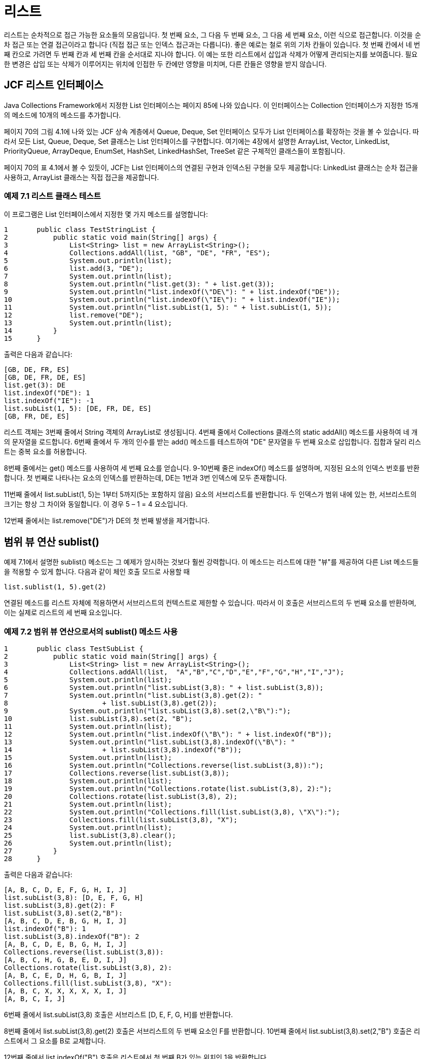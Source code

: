 :stem: latexmath

= 리스트

리스트는 순차적으로 접근 가능한 요소들의 모음입니다. 첫 번째 요소, 그 다음 두 번째 요소, 그 다음 세 번째 요소, 이런 식으로 접근합니다. 이것을 순차 접근 또는 연결 접근이라고 합니다 (직접 접근 또는 인덱스 접근과는 다릅니다). 좋은 예로는 철로 위의 기차 칸들이 있습니다. 첫 번째 칸에서 네 번째 칸으로 가려면 두 번째 칸과 세 번째 칸을 순서대로 지나야 합니다. 이 예는 또한 리스트에서 삽입과 삭제가 어떻게 관리되는지를 보여줍니다. 필요한 변경은 삽입 또는 삭제가 이루어지는 위치에 인접한 두 칸에만 영향을 미치며, 다른 칸들은 영향을 받지 않습니다.

== JCF 리스트 인터페이스

Java Collections Framework에서 지정한 List 인터페이스는 페이지 85에 나와 있습니다. 이 인터페이스는 Collection 인터페이스가 지정한 15개의 메소드에 10개의 메소드를 추가합니다.

페이지 70의 그림 4.1에 나와 있는 JCF 상속 계층에서 Queue, Deque, Set 인터페이스 모두가 List 인터페이스를 확장하는 것을 볼 수 있습니다. 따라서 모든 List, Queue, Deque, Set 클래스는 List 인터페이스를 구현합니다. 여기에는 4장에서 설명한 ArrayList, Vector, LinkedList, PriorityQueue, ArrayDeque, EnumSet, HashSet, LinkedHashSet, TreeSet 같은 구체적인 클래스들이 포함됩니다.

페이지 70의 표 4.1에서 볼 수 있듯이, JCF는 List 인터페이스의 연결된 구현과 인덱스된 구현을 모두 제공합니다: LinkedList 클래스는 순차 접근을 사용하고, ArrayList 클래스는 직접 접근을 제공합니다.

=== 예제 7.1 리스트 클래스 테스트

이 프로그램은 List 인터페이스에서 지정한 몇 가지 메소드를 설명합니다:

[source,java]
----
1	public class TestStringList {
2	    public static void main(String[] args) {
3	        List<String> list = new ArrayList<String>();
4	        Collections.addAll(list, "GB", "DE", "FR", "ES");
5	        System.out.println(list);
6	        list.add(3, "DE");
7	        System.out.println(list);
8	        System.out.println("list.get(3): " + list.get(3));
9	        System.out.println("list.indexOf(\"DE\"): " + list.indexOf("DE"));
10	        System.out.println("list.indexOf(\"IE\"): " + list.indexOf("IE"));
11	        System.out.println("list.subList(1, 5): " + list.subList(1, 5));
12	        list.remove("DE");
13	        System.out.println(list);
14	    }
15	}
----

출력은 다음과 같습니다:

[source,console]
----
[GB, DE, FR, ES]
[GB, DE, FR, DE, ES]
list.get(3): DE
list.indexOf("DE"): 1
list.indexOf("IE"): -1
list.subList(1, 5): [DE, FR, DE, ES]
[GB, FR, DE, ES]
----

리스트 객체는 3번째 줄에서 String 객체의 ArrayList로 생성됩니다. 4번째 줄에서 Collections 클래스의 static addAll() 메소드를 사용하여 네 개의 문자열을 로드합니다. 6번째 줄에서 두 개의 인수를 받는 add() 메소드를 테스트하여 "DE" 문자열을 두 번째 요소로 삽입합니다. 집합과 달리 리스트는 중복 요소를 허용합니다.

8번째 줄에서는 get() 메소드를 사용하여 세 번째 요소를 얻습니다. 9-10번째 줄은 indexOf() 메소드를 설명하며, 지정된 요소의 인덱스 번호를 반환합니다. 첫 번째로 나타나는 요소의 인덱스를 반환하는데, DE는 1번과 3번 인덱스에 모두 존재합니다.

11번째 줄에서 list.subList(1, 5)는 1부터 5까지(5는 포함하지 않음) 요소의 서브리스트를 반환합니다. 두 인덱스가 범위 내에 있는 한, 서브리스트의 크기는 항상 그 차이와 동일합니다. 이 경우 5 – 1 = 4 요소입니다.

12번째 줄에서는 list.remove("DE")가 DE의 첫 번째 발생을 제거합니다.

== 범위 뷰 연산 sublist()

예제 7.1에서 설명한 sublist() 메소드는 그 예제가 암시하는 것보다 훨씬 강력합니다. 이 메소드는 리스트에 대한 "뷰"를 제공하여 다른 List 메소드들을 적용할 수 있게 합니다. 다음과 같이 체인 호출 모드로 사용할 때

[source,java]
----
list.sublist(1, 5).get(2)
----
연결된 메소드를 리스트 자체에 적용하면서 서브리스트의 컨텍스트로 제한할 수 있습니다. 따라서 이 호출은 서브리스트의 두 번째 요소를 반환하며, 이는 실제로 리스트의 세 번째 요소입니다.

=== 예제 7.2 범위 뷰 연산으로서의 sublist() 메소드 사용

[source,java]
----
1	public class TestSubList {
2	    public static void main(String[] args) {
3	        List<String> list = new ArrayList<String>();
4	        Collections.addAll(list,  "A","B","C","D","E","F","G","H","I","J");
5	        System.out.println(list);
6	        System.out.println("list.subList(3,8): " + list.subList(3,8));
7	        System.out.println("list.subList(3,8).get(2): "
8	                + list.subList(3,8).get(2));
9	        System.out.println("list.subList(3,8).set(2,\"B\"):");
10	        list.subList(3,8).set(2, "B");
11	        System.out.println(list);
12	        System.out.println("list.indexOf(\"B\"): " + list.indexOf("B"));
13	        System.out.println("list.subList(3,8).indexOf(\"B\"): "
14	                + list.subList(3,8).indexOf("B"));
15	        System.out.println(list);
16	        System.out.println("Collections.reverse(list.subList(3,8)):");
17	        Collections.reverse(list.subList(3,8));
18	        System.out.println(list);
19	        System.out.println("Collections.rotate(list.subList(3,8), 2):");
20	        Collections.rotate(list.subList(3,8), 2);
21	        System.out.println(list);
22	        System.out.println("Collections.fill(list.subList(3,8), \"X\"):");
23	        Collections.fill(list.subList(3,8), "X");
24	        System.out.println(list);
25	        list.subList(3,8).clear();
26	        System.out.println(list);
27	    }
28	}
----

출력은 다음과 같습니다:

[source,console]
----
[A, B, C, D, E, F, G, H, I, J]
list.subList(3,8): [D, E, F, G, H]
list.subList(3,8).get(2): F
list.subList(3,8).set(2,"B"):
[A, B, C, D, E, B, G, H, I, J]
list.indexOf("B"): 1
list.subList(3,8).indexOf("B"): 2
[A, B, C, D, E, B, G, H, I, J]
Collections.reverse(list.subList(3,8)):
[A, B, C, H, G, B, E, D, I, J]
Collections.rotate(list.subList(3,8), 2):
[A, B, C, E, D, H, G, B, I, J]
Collections.fill(list.subList(3,8), "X"):
[A, B, C, X, X, X, X, X, I, J]
[A, B, C, I, J]
----

6번째 줄에서 list.subList(3,8) 호출은 서브리스트 [D, E, F, G, H]를 반환합니다.

8번째 줄에서 list.subList(3,8).get(2) 호출은 서브리스트의 두 번째 요소인 F를 반환합니다. 10번째 줄에서 list.subList(3,8).set(2,"B") 호출은 리스트에서 그 요소를 B로 교체합니다.

12번째 줄에서 list.indexOf("B") 호출은 리스트에서 첫 번째 B가 있는 위치인 1을 반환합니다.

14번째 줄에서 list.subList(3,8).indexOf("B") 호출은 서브리스트에서 첫 번째 B가 있는 위치인 2를 반환합니다.

17번째 줄에서 Collections.reverse(list.subList(3,8)) 호출은 원래 리스트 내의 다섯 개 요소 서브리스트 [D,E,B,G,H]를 반전시켜 [A,B,C,D,E,B,G,H,I,J]를 [A,B,C,H,G,B,E,D,I,J]로 변경합니다.

20번째 줄에서 Collections.rotate(list.subList(3,8),2) 호출은 다섯 개 요소 서브리스트 [H,G,B,E,D]를 [E,D,H,G,B]로 회전시켜 전체 리스트를 [A,B,C,E

,D,H,G,B,I,J]로 변경합니다.

23번째 줄에서 Collections.fill(list.subList(3,8),"X") 호출은 다섯 개 요소 서브리스트 [E,D,H,G,B]를 [X,X,X,X,X]로 대체하여 전체 리스트를 [A,B,C,X,X,X,X,X,I,J]로 변경합니다.

25번째 줄에서 list.subList(3,8).clear() 호출은 리스트에서 다섯 개 요소 서브리스트 [X,X,X,X,X]를 삭제하여 [A,B,C,I,J]로 변경합니다.

== 리스트 반복자

컬렉션 반복자는 페이지 77에 설명되어 있습니다. JCF는 Iterator 인터페이스를 확장하여 ListIterator 인터페이스를 정의합니다. 이 인터페이스는 리스트 반복자의 양방향 특성을 반영한 여섯 개의 추가 메소드를 지정합니다. 모든 아홉 개의 메소드는 페이지 135의 그림 7.1에 나와 있습니다.

리스트 반복자를 얻는 표준 방법은 리스트의 listIterator() 메소드를 호출하는 것입니다. 이는 iterator() 메소드를 호출하여 일반적인 (단방향) 반복자를 반환하는 것과 같습니다.

=== 예제 7.3 범위 뷰 연산으로서의 sublist() 메소드 사용


[source,java]
----
1	public class TestSubList {
2	    public static void main(String[] args) {
3	        List<String> list = new ArrayList<String>();
4	        Collections.addAll(list,  "A","B","C","D","E","F","G","H");
5	        System.out.println(list);
6		    ListIterator<String> it = list.listIterator();
7		    System.out.println("it.nextIndex(): " + it.nextIndex());
8		    System.out.println("it.next(): " + it.next());
9		    System.out.println("it.previousIndex(): " + it.previousIndex());
10		    System.out.println("it.nextIndex(): " + it.nextIndex());
11		    System.out.println("it.next(): " + it.next());
12		    System.out.println("it.next(): " + it.next());
13		    System.out.println("it.previous(): " + it.previous());
14		    System.out.println("it.previousIndex(): " + it.previousIndex());
15		    System.out.println("it.nextIndex(): " + it.nextIndex());
16		    System.out.println("it.previous(): " + it.previous());
17		    System.out.println("it.next(): " + it.next());
18		    System.out.println("it.next(): " + it.next());
19		    System.out.println("it.next(): " + it.next());
20		    System.out.println("it.add(\"X\"):");
21		    it.add("X");
22		    System.out.println(list);
23		    System.out.println("it.next(): " + it.next());
24		    System.out.println("it.set(\"Y\"):");
25		    it.set("Y");
26		    System.out.println(list);
27		    System.out.println("it.next(): " + it.next());
28		    System.out.println("it.remove():");
29		    it.remove();
30		    System.out.println("it.next(): " + it.next());
31		    System.out.println(list);
32	    }
33	}
----

출력은


[source,console]
----
[A, B, C, D, E, F, G, H]
it.nextIndex(): 0
it.next(): A
it.previousIndex(): 0
it.nextIndex(): 1
it.next(): B
it.next(): C
it.previous(): C
it.previousIndex(): 1
it.nextIndex(): 2
it.previous(): B
it.next(): B
it.next(): C
it.next(): D
it.add("X"):
[A, B, C, D, X, E, F, G, H]
it.next(): E
it.set("Y"):
[A, B, C, D, X, Y, F, G, H]
it.next(): F
it.remove():
it.next(): G
[A, B, C, D, X, Y, G, H]
----


image::./images/figure7_1.png[Methods specified by the java.util.ListIterator interface]
[.text-center]
**Figure 7.1 Methods specified by the java.util.ListIterator interface**

출력은 아홉 개의 ListIterator 메서드의 효과를 보여줍니다. 7번째 줄과 10번째 줄에서 nextIndex() 메서드는 이터레이터의 현재 요소의 인덱스 번호를 반환합니다: 처음에는 0, 그리고 다음으로는 1입니다. 비슷하게, previousIndex() 메서드는 이터레이터의 이전 요소의 인덱스 번호를 반환합니다. next()와 previous() 메서드는 이터레이터를 리스트를 따라 위아래로 이동시킵니다. 21번째 줄에서 add() 메서드는 next() 메서드에 의해 참조된 마지막 요소인 D 바로 다음에 새 요소 X를 삽입합니다. 25번째 줄에서 set() 메서드는 next() 메서드에 의해 참조된 마지막 요소인 E를 Y로 변경합니다. 29번째 줄에서 remove() 메서드는 next() 메서드에 의해 참조된 마지막 요소인 F를 삭제합니다.

일종의 손가락이 텍스트를 따라 이동하는 것처럼, 이터레이터는 컬렉션에 바운드된 객체로, 동일한 컬렉션에서 다른 이터레이터와 독립적으로 움직입니다.

=== 예제 7.4 같은 List 객체에서 여러 ListIterator 객체를 사용하여 반복하는 방법

이 프로그램은 ArrayList 클래스에 특정한 몇 가지 메서드를 보여줍니다:


[source,java]
----
1	public class TestingSeveralIterators {
2	     public static void main(String[] args) {
3	        List<String> list = new ArrayList<String>();
4	        Collections.addAll(list, "A", "B", "C", "D");
5	        System.out.println(list);
6	        ListIterator<String> it1 = list.listIterator();
7	        System.out.println("it1.next(): " + it1.next());
8	        System.out.println("it1.next(): " + it1.next());
9	        System.out.println("it1.next(): " + it1.next());
10	        System.out.println("it1.add(\"X\"):");
11	        it1.add("X");
12	        System.out.println(list);
13		    ListIterator<String> it2 = list.listIterator();
14		    System.out.println("it2.next(): " + it2.next());
15		System.out.println("it2.next(): " + it2.next());
16		System.out.println("it2.set(\"Y\"):");
17		it2.set("Y");
18		System.out.println(list);
19		ListIterator<String> it3 = list.listIterator();
20		System.out.println("it3.next(): " + it3.next());
21		System.out.println("it3.next(): " + it3.next());
22		System.out.println("it3.next(): " + it3.next());
23		System.out.println("it3.next(): " + it3.next());
24		System.out.println("it1.previous(): " + it1.previous());
25		System.out.println("it1.previous(): " + it1.previous());
26		System.out.println("it1.previous(): " + it1.previous());
27	}
28	}
----

The output is:

[source,java]
----
[A, B, C, D]
it1.next(): A
it1.next(): B
it1.next(): C
it1.add("X"):
[A, B, C, X, D]
it2.next(): A
it2.next(): B
it2.set("Y"):
[A, Y, C, X, D]
it3.next(): A
it3.next(): Y
it3.next(): C
it3.next(): X
it1.previous(): X
it1.previous(): C
it1.previous(): Y
----

첫 번째 이터레이터 it1은 처음 세 요소를 건너뛴 다음 11번 줄에서 C와 D 사이에 X를 삽입합니다. 두 번째 이터레이터 it2는 처음 두 요소를 건너뛴 다음 17번 줄에서 B와 Y를 변경합니다. 세 번째 이터레이터 it3는 변경된 요소 Y와 삽입된 요소 X를 포함하여 처음 네 요소를 건너뛰어 진행합니다. 마지막으로, 첫 번째 이터레이터 it1은 삽입된 요소 X와 변경된 요소 Y를 포함하여 이전 세 요소로 되돌아갑니다.

=== 기타 리스트 유형

JCF는 구체적인 LinkedList 클래스를 정의합니다. (86페이지 참조) 하지만 특정 응용 프로그램에 정확히 필요한 것이 아닐 수 있습니다. 이러한 경우에는 AbstractList 클래스를 확장하여 JCF와 일관된 사용자 지정 리스트 클래스를 얻을 수 있습니다.

=== 예제 7.5 Ring class

이는 원형의 단일 연결 리스트를 사용하는 리스트 클래스를 정의합니다. LinkedList 클래스와 유사하지만 next() 메서드가 리스트의 끝에서 시작으로 감싸서 원형 또는 "Ring"을 형성할 수 있습니다.


[source,java]
----
1	public class Ring<E> extends AbstractList<E> implements List<E> {
2	    private Node<E> end;
3	    private int size;
4
5	    public boolean add(E element) {
6	        if (size == 0) {
7	            end = new Node<E>(element, null);
8	            end.next = end;
9	        } else {
10	            end = end.next = new Node<E>(element, end.next);
11	        }
12	        ++size;
13	        return true;
14	    }
15
16	    public E get(int index) {
17	        if (index < 0 || index >= size) {
18	            throw new IndexOutOfBoundsException();
19	        }
20	        Node<E> p = end.next;
21	        for (int i=0; i<index; i++) {
22	            p = p.next;
23	        }
24	        return p.element;
25	    }
26
27	    public Iterator<E> iterator() {
28	        return new RingIterator();
29	    }
30
31	    public String toString() {
32	        Node<E> p = end.next;
33	        StringBuilder buf = new StringBuilder("[" + p.element);
34	        while (p != end) {
35	            p = p.next;
36	            buf.append(", " + p.element);
37	        }
38	        buf.append("]");
39	        return buf.toString();
40	    }
41
42	    public int size() {
43	        return size;
44	    }
45
46	    private class RingIterator implements Iterator<E> {
47	        private Node<E> last;
48	        private Node<E> preLast = end;
49
50	        public boolean hasNext() {
51	            return size > 0;
52	        }
53
54	        public E next() {
55	            if (last == null) {
56	                last = preLast.next;
57	            } else {
58	                preLast = last;
59	                last = last.next;
60	            }
61	            return last.element;
62	        }
63
64	        public void remove() {
65	            if (last == null) {
66	                throw new IllegalStateException();
67	            }
68	            if (size == 1) {
69	                end = preLast = null;
70	            } else {
71	                preLast.next = last.next;
72	            }
73	            if (last == end) {
74	                end = preLast;
75	            }
76	            last = null;
77	            --size;
78	        }
79	    }
80
81	    private static class Node<E> {
82	        E element;
83	        Node<E> next;
84
85	        Node(E element, Node<E> next) {
86	            this.element = element;
87	            this.next = next;
88	        }
89	    }
90	}
----

클래스는 아홉 개의 멤버를 정의합니다: 두 개의 필드(end와 size), 다섯 개의 메서드(add(), get(), iterator(), size(), 그리고 toString()), 그리고 두 개의 클래스(RingIterator와 Node). RingIterator 클래스는 iterator() 메서드를 지원하기 위해 Iterator 클래스를 확장합니다. Node 클래스의 인스턴스는 리스트의 데이터를 보유하고 그들의 링크를 유지하는 데 사용됩니다.

이 Ring 클래스가 확장하는 AbstractList 클래스는 get()와 size() 메서드만 재정의해야 합니다. 특정 목적에 맞게 우리는 add(), iterator(), 그리고 toString() 메서드도 재정의합니다. 우리는 이 클래스를 Josephus 문제를 해결하기 위해 사용할 계획이며, 이를 위해서는 링에 요소를 추가하고, 링을 순환하며, 링을 출력해야 합니다.

end 필드는 리스트에서 "시작" 노드를 참조하는 노드를 참조합니다. 즉, 리스트의 시작 지점을 가리킵니다. 각 노드 당 하나의 링크("단일 연결 리스트")만 사용하므로, 삭제할 수 있는 노드의 이전 노드에 직접 접근해야 합니다. 리스트가 비어 있을 때 end 참조는 null입니다.

size 필드는 리스트에 있는 요소의 수를 계산합니다. 처음에는 0이며, add() 메서드(12번 줄), iterator의 remove() 메서드(77번 줄)에서 감소되고, size() 메서드(43번 줄)에서 반환됩니다.

add() 메서드는 지정된 요소를 위한 새로운 노드를 생성하기 위해 Node 클래스의 생성자(7번 줄과 10번 줄)를 호출합니다. 리스트가 비어 있는 경우, end 필드를 자신을 가리키는 단일 노드로 설정합니다. 그렇지 않으면, 새로운 노드가 end 노드 바로 다음에 삽입되고, 그 후 새로운 참조가 해당 새로운 노드로 설정됩니다. 이렇게 하면 새로운 요소가 항상 링의 "끝"에 추가됩니다. (그림 7.2 참조)

get() 메서드는 AbstractList 클래스에서 필요합니다. 특정한 개수의 노드를 계산하기 위해 참조 포인터 p(20번 줄)를 사용하여 지정된 인덱스 번호의 요소에 액세스를 반환합니다.

image::./images/figure7_2.png[align=center]
[.text-center]
**Figure 7.2 Ring 클래스의 end 참조**

iterator() 메서드는 링에 대한 이터레이터를 반환하기 위해 28번 줄에서 RingIterator 생성자를 사용합니다. RingIterator 클래스에는 두 개의 필드가 있으며, 둘 다 Node 참조입니다. 마지막 필드는 이터레이터의 next() 메서드가 액세스한 마지막 노드를 가리킵니다. 초기에는 null이며, 이터레이터의 remove() 메서드를 호출한 후에도 즉시 null입니다. preLast 필드는 마지막 노드를 가리키는 노드를 가리킵니다. 이는 remove() 메서드에서 사용됩니다.

iterator의 hasNext() 메서드는 리스트가 비어 있지 않은 경우에는 true(51번 줄)를 반환합니다. 원형 리스트에서 모든 요소는 다음 요소가 있습니다.

next() 메서드는 두 가지 목적을 가집니다. 만약 remove() 메서드를 호출한 직후에 호출되면, 마지막 필드를 재설정합니다(56번 줄), remove() 메서드가 null로 남겨 둡니다. 그렇지 않으면, preLast 및 last 포인터를 간단히 전진시킵니다(58~59번 줄).

64번 줄의 remove() 메서드의 목적은 next() 메서드가 액세스한 마지막 요소를 삭제하는 것입니다. 일반적으로, 하나의 링크를 재설정하여 삭제될 요소의 이전 노드의 next 필드(71번 줄)를 재설정합니다. 그러나 처리해야 할 여러 특수 경우가 있습니다. 호출이 바로 next()에 따라 오지 않은 경우, 잘못된 상태에 있으므로 66번 줄에서 IllegalStateException을 throw합니다. 리스트에 요소가 하나만 있는 경우, 해당 요소를 삭제하면 preLast 필드를 null로 설정하여 원래 비어 있던 상태로 남겨야 합니다(69번 줄). 이 경우, Ring 클래스의 end 필드도 null로 설정됩니다. 삭제되는 요소가 Ring 클래스의 end 필드에서 참조하는 요소인 경우, 해당 필드가 74번 줄에서 요소의 이전 요소로 재설정됩니다. 마지막으로, 이터레이터에서 호출된 next() 메서드가 마지막으로 호출된 메서드가 아니라는 사실을 나타내기 위해 76번 줄에서 last를 null로 설정합니다.

image::./images/figure7_3.png[RingIterator 클래스의 last 및 preLast 참조, 가운데 정렬]
[.text-center]
**Figure 7.3 RingIterator 클래스의 last 및 preLast 참조**

그림 7.3은 링 리스트의 이터레이터에서 마지막과 preLast 포인터가 작동하는 방식을 보여줍니다. 이 그림은 next() 호출이 요소 C를 반환한 직후의 리스트 상태를 보여줍니다. 즉시 remove()를 호출하면 B 노드의 next 참조가 D 노드를 가리키도록 재설정되어 C 노드가 삭제됩니다. 이는 그림 7.4에 나와 있습니다.

image::./images/figure7_4.png[After a call to it.remove]
[.text-center]
**Figure 7.4 After a call to it.remove()**

이 작업의 효율성에 유의하세요: C를 삭제하기 위해 리셋해야 할 링크는 하나뿐이며, 하나의 링크가 무효화됩니다.

== 적용: 요셉 문제

이 문제는 역사학자 요셉 벤 매티아스(Josephus)가 67년 로마군에게 포위당한 상황에서 자신과 40명의 병사들 간에 만든 자살 계약에 기반합니다. 요셉 벤 매티아스는 각 사람이 이웃을 죽이도록 제안했습니다. 이 계획은 필연적으로 한 사람이 자살하도록 남게됩니다. 요셉 벤 매티아스는 그 한 사람이 되어 이야기를 전하며 살아남았습니다.

이 문제의 해결책은 136쪽의 예제 7.5의 Ring 클래스를 사용하는 예제 7.6의 요셉 프로그램에 의해 생성됩니다.


=== EXAMPLE 7.6 The Josephus Problem

[source,java]
----
1	public class Josephus {
2	    public static final int SOLDIERS = 8;
3	    public static final String ALPHA = "ABCDEFGHIJKLMNOPQRSTUVWXYZ";
4
5	    public static void main(String[] args) {
6	        Ring<String> ring = new Ring<String>();
7	        for (int i=0; i<SOLDIERS; i++) {
8	            ring.add(ALPHA.substring(i, i+1));
9	        }
10	        System.out.println(ring);
11	        Iterator<String> it = ring.iterator();
12	        String killer = it.next();
13	        while (ring.size() > 1) {
14	            String victim = it.next();
15	            System.out.println(killer + " killed " + victim);
16	            it.remove();
17	            killer = it.next();
18	        }
19	        System.out.println("The lone survivor is " + it.next());
20	    }
21	}
----

[cols="1a,1a", frame=none,grid=none]
|===
|
Here is the output from a run for 11 soldiers:

[source,console]
----
[A, B, C, D, E, F, G, H, I, J, K]
A killed B
C killed D
E killed F
G killed H
I killed J
K killed A
C killed E
G killed I
K killed C
G killed K
The lone survivor is G
----
|
image::./images/figure7_5.png[The solution to the Josephus problem,align=center]
[.text-center]
**Figure 7.5 The solution to the Josephus problem**
|===

이 출력은 Figure 7.5에서 설명된 해결책을 보여줍니다.
Ring 리스트는 6번 줄에서 인스턴스화되고 7~9번 줄에서 로드됩니다. 이터레이터 it는 11번 줄에서 iterator() 메서드로부터 얻어집니다. 12번 줄에서 A를 건너뛰고, 14번 줄에서 B를 건너뛴 다음, 16번 줄에서 B를 삭제하고, 17번 줄에서 C를 건너뛰게 됩니다. while 루프는 하나의 병사만 남을 때까지 계속됩니다. 각 반복에서 it는 killer와 victim이라는 두 요소를 건너뛰고, victim 노드를 삭제합니다.

== 적용: 다항식 클래스(Polynomial class)

다항식은 다음과 같은 형식의 수학 함수입니다:
[stem]
++++
p(x) = a_{0} x^{n} + a_{1} x^{n-1} + a_{2} x^{n-2} + • • • + a_{n-1} x + a_{n}
++++

가장 큰 지수인 n을 다항식의 차수라고 합니다. 예를 들어, 다항식 stem:[p(x) = 7x^{4} - 2]는 4차 다항식입니다. 가장 간단한 다항식은 _상수 다항식_으로 stem:[p(x) = 6] (차수 0)과 같은 것이며, _선형 다항식_으로 stem:[p(x) = 9x + 6] (차수 1)와 같은 것입니다. 유일한 _제로 다항식_ stem:[p(x) = 0]은 차수 -1로 정의됩니다. 이 섹션에서는 수학적 다항식을 나타내는 Polynomial 클래스를 소개하고, 다항식에 대한 일반적인 대수 연산을 지원합니다.

다항식은 서로 다른 항들의 합으로 간주할 수 있습니다. 항은 stem:[t(x) = cx^e] 형식의 수학 함수이며, 여기서 c는 어떤 실수이고 e는 음이 아닌 정수입니다. 숫자 c를 계수라고 하며, 숫자 e를 지수라고 합니다.

다항식을 나타내는 객체의 클래스를 정의하기 위해 우리는 Term 객체의 연결 리스트를 사용합니다. 예를 들어, 다항식 stem:[p(x) = 3x^{2} - 2x + 5]는 세 요소의 리스트로 표현될 수 있으며, 첫 번째 요소는 stem:[3x^{2}]를 나타내고, 두 번째 요소는 stem:[-2x]를 나타내고, 세 번째 요소는 (상수) 항 5를 나타냅니다.

=== 예제 7.7 다항식 클래스


[source,java]
----
1	public class Polynomial {
2	    private List<Term> list = new LinkedList<Term>();
3	    public static final Polynomial ZERO = new Polynomial();
4
5	    private Polynomial() { // default constructor
6	    }
7
8	    public Polynomial(double coef, int exp) {
9	        if (coef != 0.0) {
10	            list.add(new Term(coef, exp));
11	        }
12	    }
13
14	    public Polynomial(Polynomial p) { // copy constructor
15	        for (Term term : p.list) {
16	            this.list.add(new Term(term));
17	        }
18	    }
19
20	    public Polynomial(double... a) {
21	        for (int i=0; i<a.length; i++) {
22	            if (a[i] != 0.0) {
23	                list.add(new Term(a[i], i));
24	            }
25	        }
26	    }
27
28	    public int degree() {
29	        if (list.isEmpty()) {
30	            return -1;
31	        } else {
32	            return list.get(list.size()-1).exp;
33	        }
34	    }
35
36	    public boolean isZero() {
37	        return list.isEmpty();
38	    }
39
40	    public Polynomial plus(Polynomial p) {
41	        if (this.isZero()) {
42	            return new Polynomial(p);
43	        }
44	        if (p.isZero()) {
45	            return new Polynomial(this);
46	        }
47	        Polynomial q = new Polynomial();
48	        ListIterator<Term> it = list.listIterator();
49	        ListIterator<Term> itp = p.list.listIterator();
50	        while (it.hasNext() && itp.hasNext()) {
51	            Term term = it.next();
52	            Term pTerm = itp.next();
53	            if (term.exp < pTerm.exp) {
54	                q.list.add(new Term(term));
55	                itp.previous();
56	            } else if (term.exp == pTerm.exp) {
57	                q.list.add(new Term(term.coef + pTerm.coef, term.exp));
58	            } else { // (term.exp > pTerm.exp)
59	                q.list.add(new Term(pTerm));
60	                it.previous();
61	            }
62	        }
63	        while (it.hasNext()) {
64	            q.list.add(new Term(it.next()));
65	        }
66	        while (itp.hasNext()) {
67	            q.list.add(new Term(itp.next()));
68	        }
69	        return q;
70	    }
71
72	    public String toString() {
73	        if (this.isZero()) {
74	            return "0";
75	        }
76	        Iterator<Term> it = list.iterator();
77	        StringBuilder buf = new StringBuilder();
78	        boolean isFirstTerm = true;
79	        while (it.hasNext()) {
80	            Term term = it.next();
81	            double c = term.coef;
82	            int e = term.exp;
83	            if (isFirstTerm) {
84	                buf.append(String.format("%.2f", c));
85	                isFirstTerm = false;
86	            } else {
87	                if (term.coef < 0) {
88	                    buf.append(String.format(" - %.2f", -c));
89	                } else {
90	                    buf.append(String.format(" + %.2f", c));
91	                }
92		        }
93		        if (e == 1) {
94		            buf.append("x");
95		        } else if (e > 1) {
96		            buf.append("x^" + e);
97		        }
98		    }
99		    return buf.toString();
100		}
101
102		private static class Term {
103		    private double coef;
104		    private int exp;
105
106		    public Term(double coef, int exp) {
107		        if (coef == 0.0 || exp < 0) {
108		            throw new IllegalArgumentException();
109		        }
110		        this.coef = coef;
111		        this.exp = exp;
112		    }
113
114		    public Term(Term that) { // copy constructor
115		        this(that.coef, that.exp);
116		    }
117		}
118	}
----

이 Polynomial 클래스는 List 클래스를 확장하는 _상속_ 대신에 합성을 사용하여, 2번 줄에서 리스트 필드를 선언합니다. 이 설계는 클래스에서 실제로 정의된 메서드만을 제한함으로써 사용자에게 더 많은 제어를 제공합니다. 물론, 이러한 메서드는 대부분 List 메서드를 통해 구현됩니다. 리스트 백업 구조는 LinkedList<Term> 컬렉션으로 선언됩니다. 따라서 리스트의 각 요소는 Term 객체입니다. 리스트는 다항식의 지수를 증가하는 순서로 비어 있지 않은 항들을 저장합니다.

Term 클래스는 내부 클래스로 선언됩니다(102~117줄), 즉, 정적 멤버 클래스입니다. coef와 exp(항의 계수 및 지수에 대한) 두 개의 필드와 두 개의 생성자가 있습니다. 두 번째 생성자(114번 줄)는 복사 생성자로, 전달된 항의 복사본을 생성합니다. 이는 106번 줄에서 정의된 두 인자 생성자를 호출하기 위해 this 키워드를 사용합니다.

Polynomial 클래스에는 네 개의 생성자와 네 개의 메서드가 있습니다. 8번 줄에서 정의된 기본 생성자(또는 "no-arg 생성자")는 private으로 선언됩니다. 이로써 클래스 외부에서 사용되는 것을 방지합니다. 그 목적은 제로 다항식을 나타내는 Polynomial 객체를 생성하는 것이며, 이를 위해 3번 줄에서 호출됩니다. 해당 객체가 고유하도록 하기 위해 어디서든 생성되지 않도록 합니다.

8번 줄의 생성자는 하나의 항을 나타내는 Polynomial 객체를 생성합니다, 예를 들어 stem:[88.8x^{44}]와 같은 것입니다.

14번 줄의 생성자는 전달된 객체를 복제하는 복사 생성자입니다. 20번 줄의 생성자는 Java의 "var-args" 구문을 사용하여 변수 개수의 인수(이 경우 double 형식)를 허용합니다. 이는 double[] 형식의 단일 인수와 동일합니다. 해당 생성자는 배열에서 0이 아닌 값들의 계수로 구성된 다항식을 생성합니다. 각 값은 cnxn 형식의 항을 생성하며, 여기서 stem:[c_{n} = a[n]]입니다. 예를 들어, 배열 {4, 0, 7, 0, 0, 0, 3}은 stem:[4 + 7x^{2} + 3x^{6}]를 나타내는 Polynomial 객체를 생성합니다.

28번 줄의 degree() 메서드는 다항식의 최고 차수를 반환합니다. 항들은 지수가 증가하는 순서로 리스트에 유지되므로, 다항식의 차수는 리스트의 마지막 요소의 exp 필드입니다. 해당 요소의 인덱스는 list.size()-1이므로, 32번 줄의 표현식이 작업을 수행합니다.

40번 줄의 plus() 메서드는 암시적 인수(this)와 명시적 인수(p)의 합을 나타내는 새로운 객체를 반환합니다. 그 결과물은 44번 줄에서 q로 인스턴스화되며, 50~68번 줄에서 세 while 루프를 통해 구축됩니다. 첫 번째 루프는 반복적으로 각 다항식(this 및 p)에서 항의 지수를 비교하고, 지수가 더 작은 항을 복제하고, 그것을 q에 추가합니다. 두 항이 동일한 경우, 그들의 계수가 합쳐집니다(57번 줄에서) 새로운 항을 형성합니다. 루프는 두 리스트를 트래버스하기 위해 반복자를 사용합니다. 계수가 아직 사용되지 않은 항을 다음 반복에서 다시 액세스해야 하므로, 그 반복자를 뒤로 이동해야 합니다(55번 줄과 60번 줄에서). 결과적으로, listIterator() 메서드가 제공하는 양방향 반복자가 필요합니다.

toString() 메서드는 다항식 객체의 문자열 표현을 생성하기 위해 80번 줄에서 리스트를 트래버스하기 위해 단방향 반복자를 사용합니다.

=== 예제 7.8 다항식 클래스 테스트


[source,java]
----
1	public class TestPolynomial {
2	    public static void main(String[] args) {
3	        Polynomial p = new Polynomial(3, -8, 0, 0, 2, 1);
4	        Polynomial q = new Polynomial(0, 5, 6, 9);
5	        System.out.println("p: " + p);
6	        System.out.println("p.degree(): " + p.degree());
7	        System.out.println("q: " + q);
8	        System.out.println("q.degree(): " + q.degree());
9		    System.out.println("p.plus(q): " + p.plus(q));
10		    System.out.println("q.plus(p): " + q.plus(p));
11		    System.out.println("p.plus(q).degree(): " + p.plus(q).degree());
12		    Polynomial z = new Polynomial(0);
13		    System.out.println("z: " + z);
14		    System.out.println("z.degree(): " + z.degree());
15		    System.out.println("p.plus(z): " + p.plus(z));
16		    System.out.println("z.plus(p): " + z.plus(p));
17		    System.out.println("p:	" + p);
18		    Polynomial t = new Polynomial(8.88, 44);
19		    System.out.println("t: " + t);
20		    System.out.println("t.degree(): " + t.degree());
21	    }
22	}
----

출력은


[source,console]
----
p: 3.00 - 8.00x + 2.00x^4 + 1.00x^5
p.degree(): 5
q: 5.00x + 6.00x^2 + 9.00x^3
q.degree(): 3
p.plus(q): 3.00 - 3.00x + 6.00x^2 + 9.00x^3 + 2.00x^4 + 1.00x^5
q.plus(p): 3.00 - 3.00x + 6.00x^2 + 9.00x^3 + 2.00x^4 + 1.00x^5
p.plus(q).degree(): 5
z: 0
z.degree(): -1
p.plus(z): 3.00 - 8.00x + 2.00x^4 + 1.00x^5
z.plus(p): 3.00 - 8.00x + 2.00x^4 + 1.00x^5
p:    3.00 - 8.00x + 2.00x^4 + 1.00x^5
t: 8.88x^44
t.degree(): 44
----

가변 인수 생성자는 3~4번 줄에서 테스트되고, 두 개의 인수를 받는 생성자는 18번 줄에서 테스트됩니다. 다른 테스트에는 (9~10번 줄에서) plus() 메서드가 교환법칙을 따르는지 확인하는 것이 포함되며: p + q = q + p, 그리고 (14~16번 줄에서) 제로 다항식 z가 정의 조건을 만족하는지 확인합니다: p + z = z + p = p.
